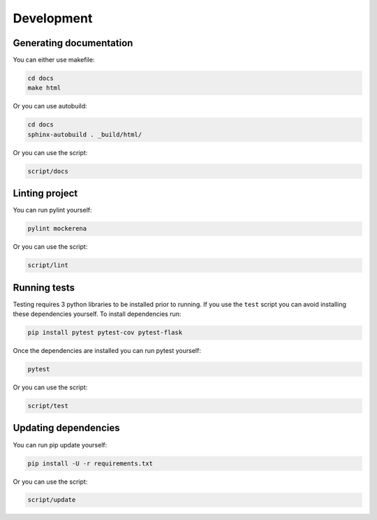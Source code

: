 ===========
Development
===========

------------------------
Generating documentation
------------------------

You can either use makefile:

.. code-block:: bash

    cd docs
    make html

Or you can use autobuild:

.. code-block:: bash

    cd docs
    sphinx-autobuild . _build/html/

Or you can use the script:

.. code-block:: bash

    script/docs


---------------
Linting project
---------------

You can run pylint yourself:

.. code-block:: bash

    pylint mockerena

Or you can use the script:

.. code-block:: bash

    script/lint


-------------
Running tests
-------------

Testing requires 3 python libraries to be installed prior to running. If you use the ``test`` script you can avoid installing these dependencies yourself.
To install dependencies run:

.. code-block:: bash

    pip install pytest pytest-cov pytest-flask

Once the dependencies are installed you can run pytest yourself:

.. code-block:: bash

    pytest

Or you can use the script:

.. code-block:: bash

    script/test


---------------------
Updating dependencies
---------------------

You can run pip update yourself:

.. code-block:: bash

    pip install -U -r requirements.txt

Or you can use the script:

.. code-block:: bash

    script/update